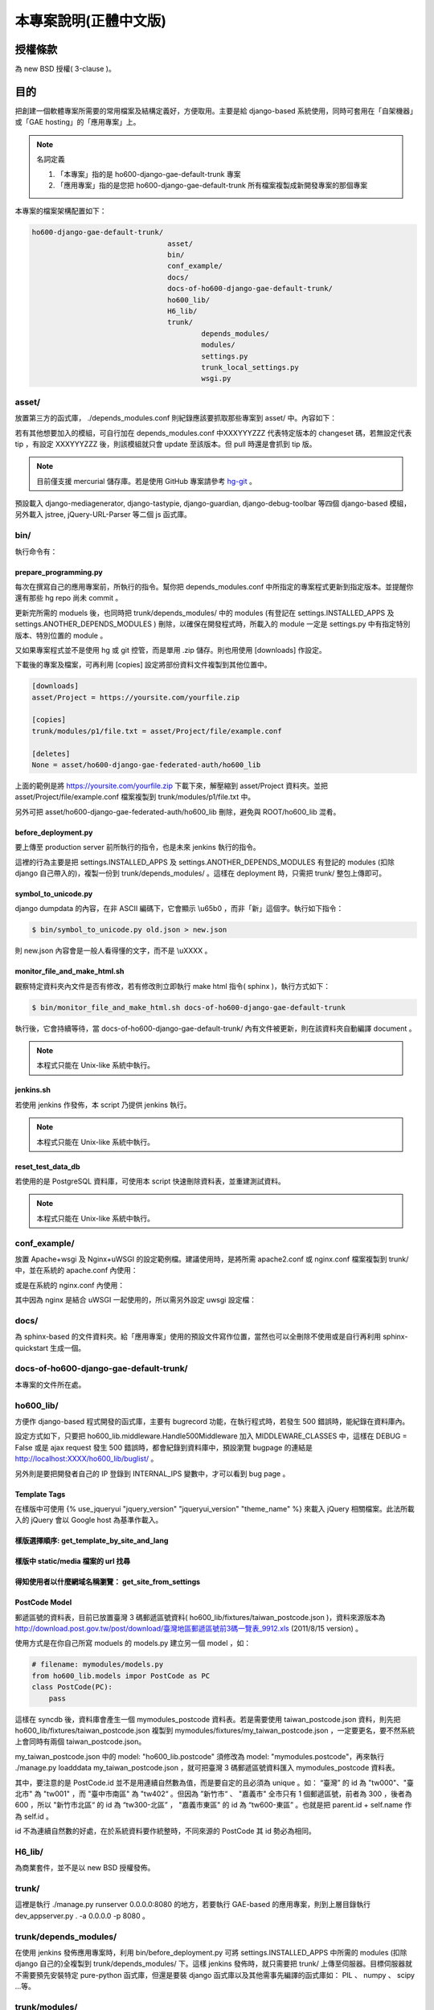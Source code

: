 ================================================================================
本專案說明(正體中文版)
================================================================================

--------------------------------------------------------------------------------
授權條款
--------------------------------------------------------------------------------

為 new BSD 授權( 3-clause )。

--------------------------------------------------------------------------------
目的
--------------------------------------------------------------------------------

把創建一個軟體專案所需要的常用檔案及結構定義好，方便取用。\
主要是給 django-based 系統使用，\
同時可套用在「自架機器」或「GAE hosting」的「應用專案」上。

.. note:: 名詞定義

 1. 「本專案」指的是 ho600-django-gae-default-trunk 專案
 2. 「應用專案」指的是您把 ho600-django-gae-default-trunk 所有檔案複製成新開發專案的那個專案

本專案的檔案架構配置如下：

.. code-block:: bash

    ho600-django-gae-default-trunk/
                                    asset/
                                    bin/
                                    conf_example/
                                    docs/
                                    docs-of-ho600-django-gae-default-trunk/
                                    ho600_lib/
                                    H6_lib/
                                    trunk/
                                            depends_modules/
                                            modules/
                                            settings.py
                                            trunk_local_settings.py
                                            wsgi.py

asset/
^^^^^^^^^^^^^^^^^^^^^^^^^^^^^^^^^^^^^^^^^^^^^^^^^^^^^^^^^^^^^^^^^^^^^^^^^^^^^^^^

放置第三方的函式庫， ./depends_modules.conf 則紀錄應該要抓取那些專案到 asset/ 中。\
內容如下：

.. code-block:: python
    :linenos:

    # ./depends_modules.conf
    asset/django-mediagenerator:tip = ssh://hg@bitbucket.org/wkornewald/django-mediagenerator
    asset/django-tastypie:XXXYYYZZZ = git://github.com/toastdriven/django-tastypie.git

若有其他想要加入的模組，可自行加在 depends_modules.conf 中\
XXXYYYZZZ 代表特定版本的 changeset 碼，若無設定代表 tip ，\
有設定 XXXYYYZZZ 後，則該模組就只會 update 至該版本。但 pull 時還是會抓到 tip 版。

.. note::

    目前僅支援 mercurial 儲存庫。若是使用 GitHub 專案請參考 \
    `hg-git <http://hg-git.github.com/>`_ 。

預設載入 django-mediagenerator, django-tastypie, django-guardian, django-debug-toolbar 等四個 django-based 模組，\
另外載入 jstree, jQuery-URL-Parser 等二個 js 函式庫。

bin/
^^^^^^^^^^^^^^^^^^^^^^^^^^^^^^^^^^^^^^^^^^^^^^^^^^^^^^^^^^^^^^^^^^^^^^^^^^^^^^^^

執行命令有：

prepare_programming.py
................................................................................

每次在撰寫自己的應用專案前，所執行的指令。\
幫你把 depends_modules.conf 中所指定的專案程式更新到指定版本。\
並提醒你還有那些 hg repo 尚未 commit 。

更新完所需的 moduels 後，也同時把 trunk/depends_modules/ 中的 modules \
(有登記在 settings.INSTALLED_APPS 及 settings.ANOTHER_DEPENDS_MODULES ) 刪除，以確保在開發程式時，\
所載入的 module 一定是 settings.py 中有指定特別版本、特別位置的 module 。

又如果專案程式並不是使用 hg 或 git 控管，而是單用 .zip 儲存。則也用使用 [downloads] 作設定。

下載後的專案及檔案，可再利用 [copies] 設定將部份資料文件複製到其他位置中。

.. code-block:: conf

    [downloads]
    asset/Project = https://yoursite.com/yourfile.zip

    [copies]
    trunk/modules/p1/file.txt = asset/Project/file/example.conf

    [deletes]
    None = asset/ho600-django-gae-federated-auth/ho600_lib

上面的範例是將 https://yoursite.com/yourfile.zip 下載下來，解壓縮到 asset/Project 資料夾。\
並把 asset/Project/file/example.conf 檔案複製到 trunk/modules/p1/file.txt 中。

另外可把 asset/ho600-django-gae-federated-auth/ho600_lib 刪除，避免與 ROOT/ho600_lib 混肴。

before_deployment.py
................................................................................

要上傳至 production server 前所執行的指令，\
也是未來 jenkins 執行的指令。

這裡的行為主要是把 settings.INSTALLED_APPS 及 settings.ANOTHER_DEPENDS_MODULES 有登記的 \
modules (扣除 django 自己帶入的)，複製一份到 trunk/depends_modules/ 。\
這樣在 deployment 時，只需把 trunk/ 整包上傳即可。

symbol_to_unicode.py
................................................................................

django dumpdata 的內容，在非 ASCII 編碼下，它會顯示 \\u65b0 ，而非「新」這個字。\
執行如下指令：

.. code-block:: bash

    $ bin/symbol_to_unicode.py old.json > new.json

則 new.json 內容會是一般人看得懂的文字，而不是 \\uXXXX 。

monitor_file_and_make_html.sh
................................................................................

觀察特定資料夾內文件是否有修改，若有修改則立即執行 make html 指令( sphinx )，\
執行方式如下：

.. code-block:: bash

    $ bin/monitor_file_and_make_html.sh docs-of-ho600-django-gae-default-trunk

執行後，它會持續等待，當 docs-of-ho600-django-gae-default-trunk/ 內有文件被更新，\
則在該資料夾自動編譯 document 。

.. note::

    本程式只能在 Unix-like 系統中執行。

jenkins.sh
................................................................................

若使用 jenkins 作發佈，本 script 乃提供 jenkins 執行。

.. note::

    本程式只能在 Unix-like 系統中執行。


reset_test_data_db
................................................................................

若使用的是 PostgreSQL 資料庫，可使用本 script 快速刪除資料表，並重建測試資料。

.. note::

    本程式只能在 Unix-like 系統中執行。


conf_example/
^^^^^^^^^^^^^^^^^^^^^^^^^^^^^^^^^^^^^^^^^^^^^^^^^^^^^^^^^^^^^^^^^^^^^^^^^^^^^^^^

放置 Apache+wsgi 及 Nginx+uWSGI 的設定範例檔。建議使用時，\
是將所需 apache2.conf 或 nginx.conf 檔案複製到 trunk/ 中，\
並在系統的 apache.conf 內使用：

.. code-block:: apache
    :linenos:

    # YOUR_SYSTEM_APACHE/httpd.conf
    Include "WHERE_YOU_PUT_CONF_DIR/apache2.conf"

或是在系統的 nginx.conf 內使用：

.. code-block:: nginx
    :linenos:

    # YOUR_SYSTEM_NGINX/nginx.conf
    Include "WHERE_YOU_PUT_CONF_DIR/nginx.conf"

其中因為 nginx 是結合 uWSGI 一起使用的，所以需另外設定 uwsgi 設定檔：

.. code-block:: ini
    :linenos:

    ## /etc/uwsgi/apps-enabled/www.ini
    ## sudo invoke-rc.d uwsgi start
    ## sudo invoke-rc.d uwsgi stop
    ## sudo invoke-rc.d uwsgi restart
    ##
    [uwsgi]
    socket = /var/run/uwsgi/app/www/socket
    chmod-socket = 666
    limit-as = 256
    processes = 6
    max-request = 2000
    memory-report = true
    enable-threads = true
    pythonpath = /YOUR_PROJECT_DIR/
    chdir = /YOUR_PROJECT_DIR/
    wsgi-file = /YOUR_PROJECT_DIR/wsgi.py

docs/
^^^^^^^^^^^^^^^^^^^^^^^^^^^^^^^^^^^^^^^^^^^^^^^^^^^^^^^^^^^^^^^^^^^^^^^^^^^^^^^^

為 sphinx-based 的文件資料夾。給「應用專案」使用的預設文件寫作位置，\
當然也可以全刪除不使用或是自行再利用 sphinx-quickstart 生成一個。

docs-of-ho600-django-gae-default-trunk/
^^^^^^^^^^^^^^^^^^^^^^^^^^^^^^^^^^^^^^^^^^^^^^^^^^^^^^^^^^^^^^^^^^^^^^^^^^^^^^^^

本專案的文件所在處。

ho600_lib/
^^^^^^^^^^^^^^^^^^^^^^^^^^^^^^^^^^^^^^^^^^^^^^^^^^^^^^^^^^^^^^^^^^^^^^^^^^^^^^^^

方便作 django-based 程式開發的函式庫，主要有 bugrecord 功能，在執行程式時，\
若發生 500 錯誤時，能紀錄在資料庫內。

設定方式如下，只要把 ho600_lib.middleware.Handle500Middleware 加入 MIDDLEWARE_CLASSES 中，\
這樣在 DEBUG = False 或是 ajax request 發生 500 錯誤時，都會紀錄到資料庫中，\
預設瀏覽 bugpage 的連結是 http://localhost:XXXX/ho600_lib/buglist/ 。

.. code-block:: python
    :linenos:

    #settings.py

    MIDDLEWARE_CLASSES = (
        ...
        'ho600_lib.middleware.Handle500Middleware',
    )
    INTERNAL_IPS = ('127.0.0.1', '1.2.3.4', )

另外則是要把開發者自己的 IP 登錄到 INTERNAL_IPS 變數中，才可以看到 bug page 。

Template Tags
................................................................................

在樣版中可使用 {% use_jqueryui "jquery_version" "jqueryui_version" "theme_name" %} 來載入 jQuery 相關檔案。\
此法所載入的 jQuery 會以 Google host 為基準作載入。

樣版選擇順序: get_template_by_site_and_lang
................................................................................

.. todo::

    @hoamon: 先直接看程式碼

樣版中 static/media 檔案的 url 找尋
................................................................................

.. todo::

    @hoamon: 先直接看程式碼

得知使用者以什麼網域名稱瀏覽： get_site_from_settings
................................................................................

.. todo::

    @hoamon: 先直接看程式碼

PostCode Model
................................................................................

郵遞區號的資料表，目前已放置臺灣 3 碼郵遞區號資料( ho600_lib/fixtures/taiwan_postcode.json )，\
資料來源版本為 `http://download.post.gov.tw/post/download/臺灣地區郵遞區號前3碼一覽表_9912.xls
<http://download.post.gov.tw/post/download/臺灣地區郵遞區號前3碼一覽表_9912.xls>`_ (2011/8/15 version) 。\

使用方式是在你自己所寫 moduels 的 models.py 建立另一個 model ，如：

.. code-block:: python

    # filename: mymodules/models.py
    from ho600_lib.models impor PostCode as PC
    class PostCode(PC):
        pass

這樣在 syncdb 後，資料庫會產生一個 mymodules_postcode 資料表。若是需要使用 taiwan_postcode.json 資料，\
則先把 ho600_lib/fixtures/taiwan_postcode.json \
複製到 mymodules/fixtures/my_taiwan_postcode.json ，一定要更名，要不然系統上會同時有兩個 taiwan_postcode.json。

my_taiwan_postcode.json 中的 model: "ho600_lib.postcode" 須修改為 model: "mymodules.postcode"，\
再來執行 ./manage.py loadddata my_taiwan_postcode.json ，就可把臺灣 3 碼郵遞區號資料匯入 mymodules_postcode 資料表。

其中，要注意的是 PostCode.id 並不是用連續自然數為值，而是要自定的且必須為 unique 。\
如： “臺灣” 的 id 為 "tw000"、\
"臺北市" 為 "tw001" ，而 "臺中市南區" 為 "tw402“ 。但因為 ”新竹市“ 、 "嘉義市" 全市只有 1 個郵遞區號，\
前者為 300 ，後者為 600 ，所以 "新竹市北區“ 的 id 為 “tw300-北區” ， "嘉義市東區" 的 id 為 “tw600-東區” 。\
也就是把 parent.id + self.name 作為 self.id 。

id 不為連續自然數的好處，在於系統資料要作統整時，不同來源的 PostCode 其 id 勢必為相同。

H6_lib/
^^^^^^^^^^^^^^^^^^^^^^^^^^^^^^^^^^^^^^^^^^^^^^^^^^^^^^^^^^^^^^^^^^^^^^^^^^^^^^^^

為商業套件，並不是以 new BSD 授權發佈。

trunk/
^^^^^^^^^^^^^^^^^^^^^^^^^^^^^^^^^^^^^^^^^^^^^^^^^^^^^^^^^^^^^^^^^^^^^^^^^^^^^^^^

這裡是執行 ./manage.py runserver 0.0.0.0:8080 的地方，若要執行 GAE-based 的應用專案，\
則到上層目錄執行 dev_appserver.py . -a 0.0.0.0 -p 8080 。

trunk/depends_modules/
^^^^^^^^^^^^^^^^^^^^^^^^^^^^^^^^^^^^^^^^^^^^^^^^^^^^^^^^^^^^^^^^^^^^^^^^^^^^^^^^

在使用 jenkins 發佈應用專案時，利用 bin/before_deployment.py 可將 \
settings.INSTALLED_APPS 中所需的 modules (扣除 django 自己的)全複製到 \
trunk/depends_modules/ 下。這樣 jenkins 發佈時，就只需要把 trunk/ 上傳至伺服器。\
目標伺服器就不需要預先安裝特定 pure-python 函式庫，\
但還是要裝 django 函式庫以及其他需事先編譯的函式庫如： PIL 、 numpy 、 scipy …等。

trunk/modules/
^^^^^^^^^^^^^^^^^^^^^^^^^^^^^^^^^^^^^^^^^^^^^^^^^^^^^^^^^^^^^^^^^^^^^^^^^^^^^^^^

配置應用專案所開發的 modules 位置。不過如果「應用專案」本身並不是一個獨立網站，\
而是以 module 的形式存在者，建議是把 module 配置與 ho600_lib 同一層級，也就是根目錄的位置。

trunk/settings.py
^^^^^^^^^^^^^^^^^^^^^^^^^^^^^^^^^^^^^^^^^^^^^^^^^^^^^^^^^^^^^^^^^^^^^^^^^^^^^^^^

Django 程式預設的設定檔檔名。另也可在 INSTALLED_APPS 配置 settings.py 檔，如： ho600_lib/settings.py 。\
ho600_lib/settings.py 中的變數載入可覆寫 trunk/settings.py 中的變數，惟有多個 INSTALLED_APPS 時，\
並無法保證它們的覆寫順序（此點請注意）。

但在 settings.py 中，目前 **只有 MEDIA_BUNDLES 變數是採 append 行為** 而不是覆寫，\
此變數供 django-mediagenerator 使用。

trunk/trunk_local_settings.py
^^^^^^^^^^^^^^^^^^^^^^^^^^^^^^^^^^^^^^^^^^^^^^^^^^^^^^^^^^^^^^^^^^^^^^^^^^^^^^^^

不被 hg 控管的本地設定檔，本檔案所設定的參數會覆蓋 trunk/settings.py 的設定，\
但設定時，有一限制： 在 trunk_local_settings 的參數名稱必須\
預先存在 trunk/settings.py 或 INSTALLED_APPS/settings.py 中，\
這是確保開發者在本地自行開發後，也必須記得把該參數登記到 trunk/settings.py 、 INSTALLED_APPS/settings.py 中，\
以利其他開發者更正自己的 trunk/settings.py 。

且 trunk_local_settings.py 的載入順序為最後一個，確保它會覆寫所有 settings.py 所設定過的變數值。

wsgi.py
^^^^^^^^^^^^^^^^^^^^^^^^^^^^^^^^^^^^^^^^^^^^^^^^^^^^^^^^^^^^^^^^^^^^^^^^^^^^^^^^

執行在 uwsgi 模式或 Apache WSGI 模式下時，所須要的檔案。

在 uwsgi 模式下運作時，有提供一 autoreload 的功能，也就是程式碼有變數，\
可從 django 提供的判別函式得知，並能觸發 uwsgi 自動重啟。

--------------------------------------------------------------------------------
實際應用範例
--------------------------------------------------------------------------------

到 `https://bitbucket.org/hoamon/ho600-django-gae-default-trunk/downloads <https://bitbucket.org/hoamon/ho600-django-gae-default-trunk/downloads>`_ \
這裡點選 Tags 頁面，下載所需的 ho600-django-gae-default-trunk 版本。也可以是用 \
hg clone ssh://hg@bitbucket.org/hoamon/ho600-django-gae-default-trunk \
指令再配合 hg update -C 'release-1.X.X' 來使用。

得到 ho600-django-gae-default-trunk 資料夾後，先把它改名成自己的應用專案，像是： \
my-example ，並刪除 .hg 資料夾及 .hgtags 檔案，\
這是 ho600-django-gae-default-trunk 版本控制庫所使用的檔案，\
如是從 bitbucket downloads 頁面下載的，則無此資料夾。

修改 ./depends_modules.conf 。而後執行：

.. code-block:: bash

    hoamon@localhost my-example # bin/prepare_programming.py

修改 trunk/settings.py 。而後執行：

.. code-block:: bash

    hoamon@localhost my-example/trunk # ./manage.py runserver 0.0.0.0:8080

然後你可以在瀏覽器中看到：

.. figure:: _static/hello.png

接下來修改 trunk/urls.py (先把 urls.ho600_default_view 移除)，\
刪除 trunk/__docs__ 、 ./docs-of-ho600-django-gae-default-trunk/ 。

如果你的應用專案是 gae-based 的，那請再修改 ./app.yaml 檔案。且利用下列指令在本地端開發。

.. code-block:: bash

    hoamon@localhost my-example # dev_appserver.py . -a 0.0.0.0 -p 8080

現在你可以在 trunk/moduels/ 加入自己的模組了。恭喜你!